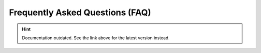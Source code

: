 Frequently Asked Questions (FAQ)
================================

.. hint::

    Documentation outdated. See the link above for the latest version instead.

